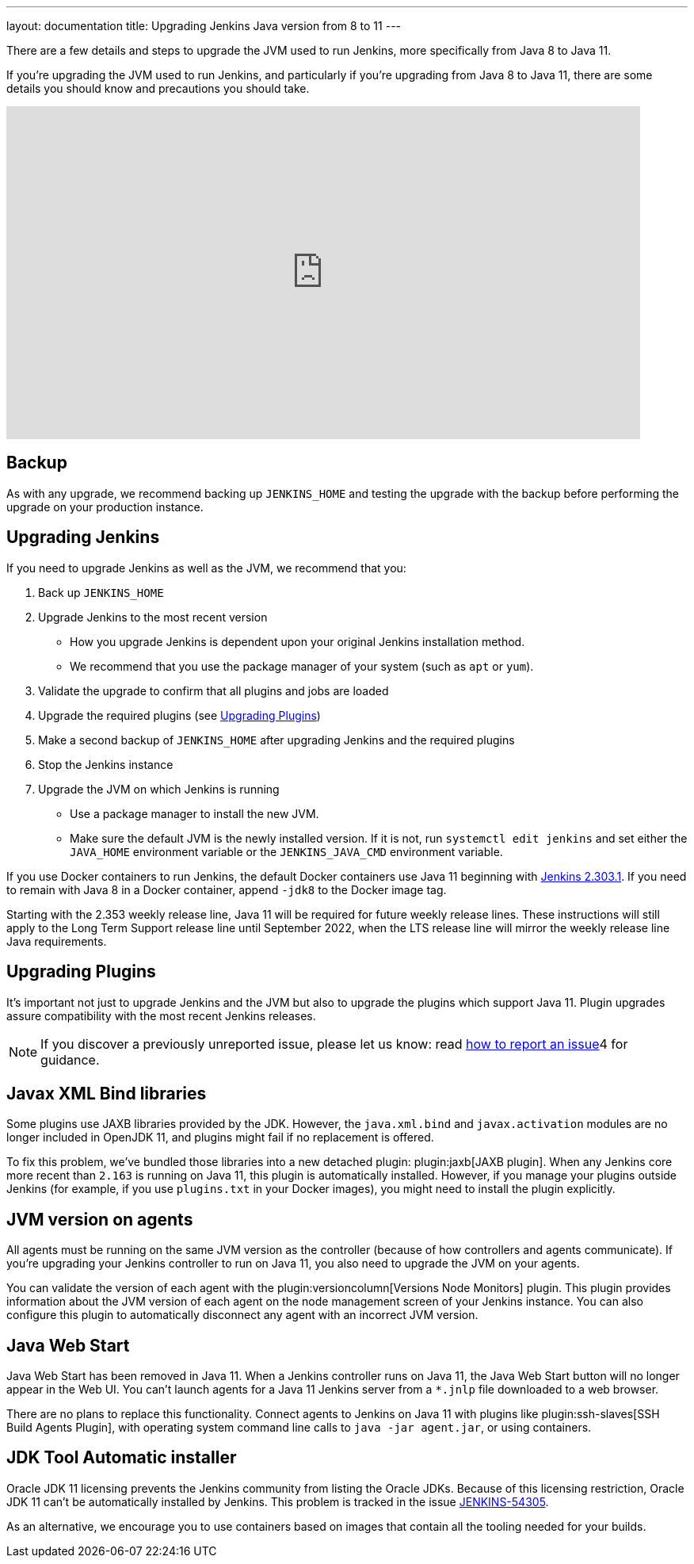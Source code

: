 ---
layout: documentation
title: Upgrading Jenkins Java version from 8 to 11
---

There are a few details and steps to upgrade the JVM used to run Jenkins, more specifically from Java 8 to Java 11.

If you're upgrading the JVM used to run Jenkins, and particularly if you're upgrading from Java 8 to Java 11, there are some details you should know and precautions you should take.

video::L2Uomz8RWUM[youtube,width=800,height=420]

== Backup

As with any upgrade, we recommend backing up `JENKINS_HOME` and testing the upgrade with the backup before performing the upgrade on your production instance.

== Upgrading Jenkins

If you need to upgrade Jenkins as well as the JVM, we recommend that you:

. Back up `JENKINS_HOME`
. Upgrade Jenkins to the most recent version
  ** How you upgrade Jenkins is dependent upon your original Jenkins installation method.
  ** We recommend that you use the package manager of your system (such as `apt` or `yum`).
. Validate the upgrade to confirm that all plugins and jobs are loaded
. Upgrade the required plugins (see <<Upgrading Plugins>>)
. Make a second backup of `JENKINS_HOME` after upgrading Jenkins and the required plugins
. Stop the Jenkins instance
. Upgrade the JVM on which Jenkins is running
  ** Use a package manager to install the new JVM.
  ** Make sure the default JVM is the newly installed version. If it is not, run `systemctl edit jenkins` and set either the `JAVA_HOME` environment variable or the `JENKINS_JAVA_CMD` environment variable.

If you use Docker containers to run Jenkins, the default Docker containers use Java 11 beginning with link:/doc/upgrade-guide/2.303/#upgrading-to-jenkins-lts-2-303-1[Jenkins 2.303.1].
If you need to remain with Java 8 in a Docker container, append `-jdk8` to the Docker image tag.

Starting with the 2.353 weekly release line, Java 11 will be required for future weekly release lines.
These instructions will still apply to the Long Term Support release line until September 2022, when the LTS release line will mirror the weekly release line Java requirements.

== Upgrading Plugins

It’s important not just to upgrade Jenkins and the JVM but also to upgrade the plugins which support Java 11.
Plugin upgrades assure compatibility with the most recent Jenkins releases.

NOTE: If you discover a previously unreported issue, please let us know: read link:/participate/report-issue/#issue-reporting[how to report an issue]4 for guidance.

// Commented because pipeline support plugin 3.0 is over 3 years old and has 8+ later releases
//
// One of the most important plugin upgrades is the plugin:workflow-support[Pipeline: Support plugin]: make sure that the version of the plugin is at least `3.0`.
//
// NOTE: Stop all Pipeline jobs before upgrading this plugin because this upgrade changes the serialization of Pipeline builds. As a general rule, even though Pipeline jobs are supposed to survive a Jenkins restart, it's always a better option to make sure that no Pipeline builds are in progress before any scheduled Jenkins maintenance.

== Javax XML Bind libraries

Some plugins use JAXB libraries provided by the JDK. However, the `java.xml.bind` and `javax.activation` modules are no longer included in OpenJDK 11, and plugins might fail if no replacement is offered.

To fix this problem, we've bundled those libraries into a new detached plugin: plugin:jaxb[JAXB plugin]. When any Jenkins core more recent than `2.163` is running on Java 11, this plugin is automatically installed. However, if you manage your plugins outside Jenkins (for example, if you use `plugins.txt` in your Docker images), you might need to install the plugin explicitly.

== JVM version on agents

All agents must be running on the same JVM version as the controller (because of how controllers and agents communicate). If you're upgrading your Jenkins controller to run on Java 11, you also need to upgrade the JVM on your agents.

You can validate the version of each agent with the plugin:versioncolumn[Versions Node Monitors] plugin. This plugin provides information about the JVM version of each agent on the node management screen of your Jenkins instance. You can also configure this plugin to automatically disconnect any agent with an incorrect JVM version.

== Java Web Start

Java Web Start has been removed in Java 11.
When a Jenkins controller runs on Java 11, the Java Web Start button will no longer appear in the Web UI.
You can’t launch agents for a Java 11 Jenkins server from a `*.jnlp` file downloaded to a web browser.

There are no plans to replace this functionality.
Connect agents to Jenkins on Java 11 with plugins like plugin:ssh-slaves[SSH Build Agents Plugin], with operating system command line calls to `java -jar agent.jar`, or using containers.

== JDK Tool Automatic installer

Oracle JDK 11 licensing prevents the Jenkins community from listing the Oracle JDKs. Because of this licensing restriction, Oracle JDK 11 can't be automatically installed by Jenkins. This problem is tracked in the issue link:https://issues.jenkins.io/browse/JENKINS-54305[JENKINS-54305].

As an alternative, we encourage you to use containers based on images that contain all the tooling needed for your builds.
